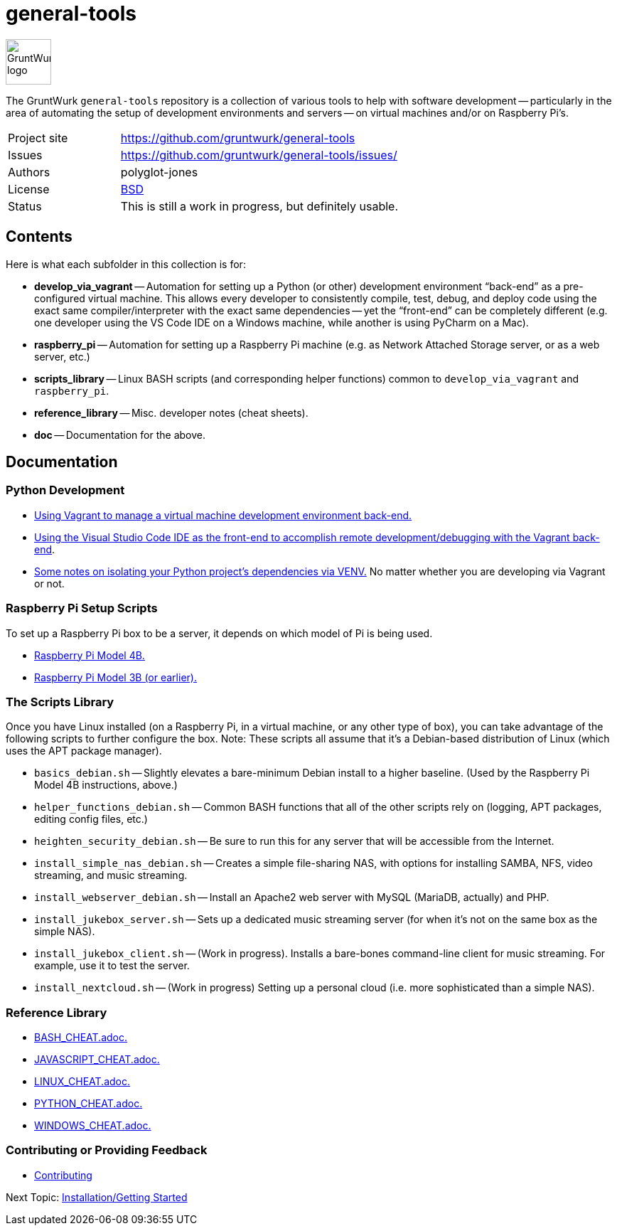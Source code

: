 = general-tools

:imagesdir: doc/_static

image::gruntwurk-logo.png[alt="GruntWurk logo",height="64",width="64",align="right"]

The GruntWurk `general-tools` repository is a collection of various tools to help with software development --
particularly in the area of automating the setup of development environments and servers --
on virtual machines and/or on Raspberry Pi's.

[width="100%",cols="2,5"]
|===
| Project site        | https://github.com/gruntwurk/general-tools
| Issues              | https://github.com/gruntwurk/general-tools/issues/
| Authors             | polyglot-jones
| License             | link:/LICENSE[BSD]
| Status              | This is still a work in progress, but definitely usable.
|===

== Contents

Here is what each subfolder in this collection is for:

* *develop_via_vagrant* -- Automation for setting up a Python (or other) development environment "`back-end`" as a pre-configured virtual machine. This allows every developer to consistently compile, test, debug, and deploy code using the exact same compiler/interpreter with the exact same dependencies -- yet the "`front-end`" can be completely different (e.g. one developer using the VS Code IDE on a Windows machine, while another is using PyCharm on a Mac).
* *raspberry_pi* -- Automation for setting up a Raspberry Pi machine (e.g. as Network Attached Storage server, or as a web server, etc.)
* *scripts_library* -- Linux BASH scripts (and corresponding helper functions) common to `develop_via_vagrant` and `raspberry_pi`.
* *reference_library* -- Misc. developer notes (cheat sheets).
* *doc* -- Documentation for the above.


== Documentation

=== Python Development

* link:/doc/DEVELOP_VIA_VAGRANT.adoc[Using Vagrant to manage a virtual machine development environment back-end.]
* link:/doc/VISUAL_STUDIO_CODE.adoc[Using the Visual Studio Code IDE as the front-end to accomplish remote development/debugging with the Vagrant back-end].
* link:/doc/PYTHON_VIRTUAL_ENVIRONMENTS.adoc[Some notes on isolating your Python project's dependencies via VENV.] No matter whether you are developing via Vagrant or not.



=== Raspberry Pi Setup Scripts

To set up a Raspberry Pi box to be a server, it depends on which model of Pi is being used.

* link:/doc/Pi_4B_OS_Install.adoc[Raspberry Pi Model 4B.]
* link:/doc/Pi_3B_OS_Install.adoc[Raspberry Pi Model 3B (or earlier).]



=== The Scripts Library

Once you have Linux installed (on a Raspberry Pi, in a virtual machine, or any other type of box), you can take advantage of the following scripts to further configure the box.
Note: These scripts all assume that it's a Debian-based distribution of Linux (which uses the APT package manager).

* `basics_debian.sh` -- Slightly elevates a bare-minimum Debian install to a higher baseline. (Used by the Raspberry Pi Model 4B instructions, above.)
* `helper_functions_debian.sh` -- Common BASH functions that all of the other scripts rely on (logging, APT packages, editing config files, etc.)
* `heighten_security_debian.sh` -- Be sure to run this for any server that will be accessible from the Internet.
* `install_simple_nas_debian.sh` -- Creates a simple file-sharing NAS, with options for installing SAMBA, NFS, video streaming, and music streaming.
* `install_webserver_debian.sh` -- Install an Apache2 web server with MySQL (MariaDB, actually) and PHP.
* `install_jukebox_server.sh` -- Sets up a dedicated music streaming server (for when it's not on the same box as the simple NAS).
* `install_jukebox_client.sh` -- (Work in progress). Installs a bare-bones command-line client for music streaming. For example, use it to test the server.
* `install_nextcloud.sh` -- (Work in progress) Setting up a personal cloud (i.e. more sophisticated than a simple NAS).



=== Reference Library

* link:/reference_library/BASH_CHEAT.adoc[BASH_CHEAT.adoc.]
* link:/reference_library/JAVASCRIPT_CHEAT.adoc[JAVASCRIPT_CHEAT.adoc.]
* link:/reference_library/LINUX_CHEAT.adoc[LINUX_CHEAT.adoc.]
* link:/reference_library/PYTHON_CHEAT.adoc[PYTHON_CHEAT.adoc.]
* link:/reference_library/WINDOWS_CHEAT.adoc[WINDOWS_CHEAT.adoc.]



=== Contributing or Providing Feedback

* link:/doc/CONTRIBUTING.adoc[Contributing]



Next Topic: link:/doc/INSTALL.adoc[Installation/Getting Started]

